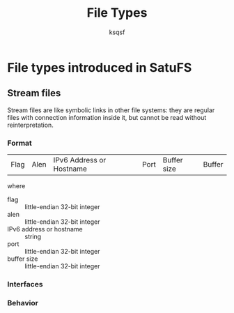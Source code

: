 #+TITLE: File Types
#+AUTHOR: ksqsf
* File types introduced in SatuFS
** Stream files
   Stream files are like symbolic links in other file systems: they
   are regular files with connection information inside it, but cannot
   be read without reinterpretation.
*** Format
    | Flag | Alen | IPv6 Address or Hostname | Port | Buffer size | Buffer |
    where
    * flag :: little-endian 32-bit integer
    * alen :: little-endian 32-bit integer
    * IPv6 address or hostname :: string
    * port :: little-endian 32-bit integer
    * buffer size :: little-endian 32-bit integer
*** Interfaces
*** Behavior
